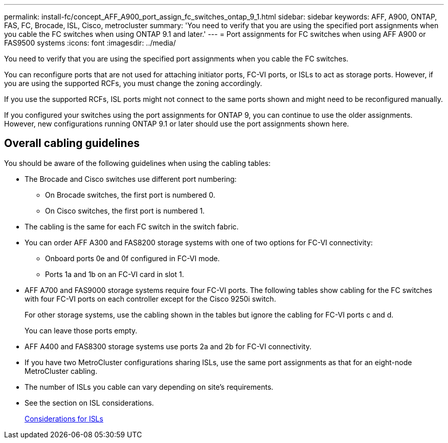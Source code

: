 ---
permalink: install-fc/concept_AFF_A900_port_assign_fc_switches_ontap_9_1.html
sidebar: sidebar
keywords: AFF, A900, ONTAP, FAS, FC, Brocade, ISL, Cisco, metrocluster
summary: 'You need to verify that you are using the specified port assignments when you cable the FC switches when using ONTAP 9.1 and later.'
---
= Port assignments for FC switches when using AFF A900 or FAS9500 systems
:icons: font
:imagesdir: ../media/

[.lead]
You need to verify that you are using the specified port assignments when you cable the FC switches.

You can reconfigure ports that are not used for attaching initiator ports, FC-VI ports, or ISLs to act as storage ports. However, if you are using the supported RCFs, you must change the zoning accordingly.

If you use the supported RCFs, ISL ports might not connect to the same ports shown and might need to be reconfigured manually.

If you configured your switches using the port assignments for ONTAP 9, you can continue to use the older assignments. However, new configurations running ONTAP 9.1 or later should use the port assignments shown here.

== Overall cabling guidelines

You should be aware of the following guidelines when using the cabling tables:

* The Brocade and Cisco switches use different port numbering:
 ** On Brocade switches, the first port is numbered 0.
 ** On Cisco switches, the first port is numbered 1.
* The cabling is the same for each FC switch in the switch fabric.
* You can order AFF A300 and FAS8200 storage systems with one of two options for FC-VI connectivity:
 ** Onboard ports 0e and 0f configured in FC-VI mode.
 ** Ports 1a and 1b on an FC-VI card in slot 1.
* AFF A700 and FAS9000 storage systems require four FC-VI ports. The following tables show cabling for the FC switches with four FC-VI ports on each controller except for the Cisco 9250i switch.
+
For other storage systems, use the cabling shown in the tables but ignore the cabling for FC-VI ports c and d.
+
You can leave those ports empty.

* AFF A400 and FAS8300 storage systems use ports 2a and 2b for FC-VI connectivity.
* If you have two MetroCluster configurations sharing ISLs, use the same port assignments as that for an eight-node MetroCluster cabling.
* The number of ISLs you cable can vary depending on site's requirements.
* See the section on ISL considerations.
+
link:concept_considerations_isls_mcfc.html[Considerations for ISLs]



// BURT 1484611 June 17th 2022
